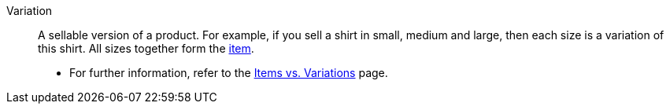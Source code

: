 [#variation]
Variation:: A sellable version of a product. For example, if you sell a shirt in small, medium and large, then each size is a variation of this shirt. All sizes together form the <<#item, item>>. +
* For further information, refer to the <<artikel/introduction/structure#, Items vs. Variations>> page.